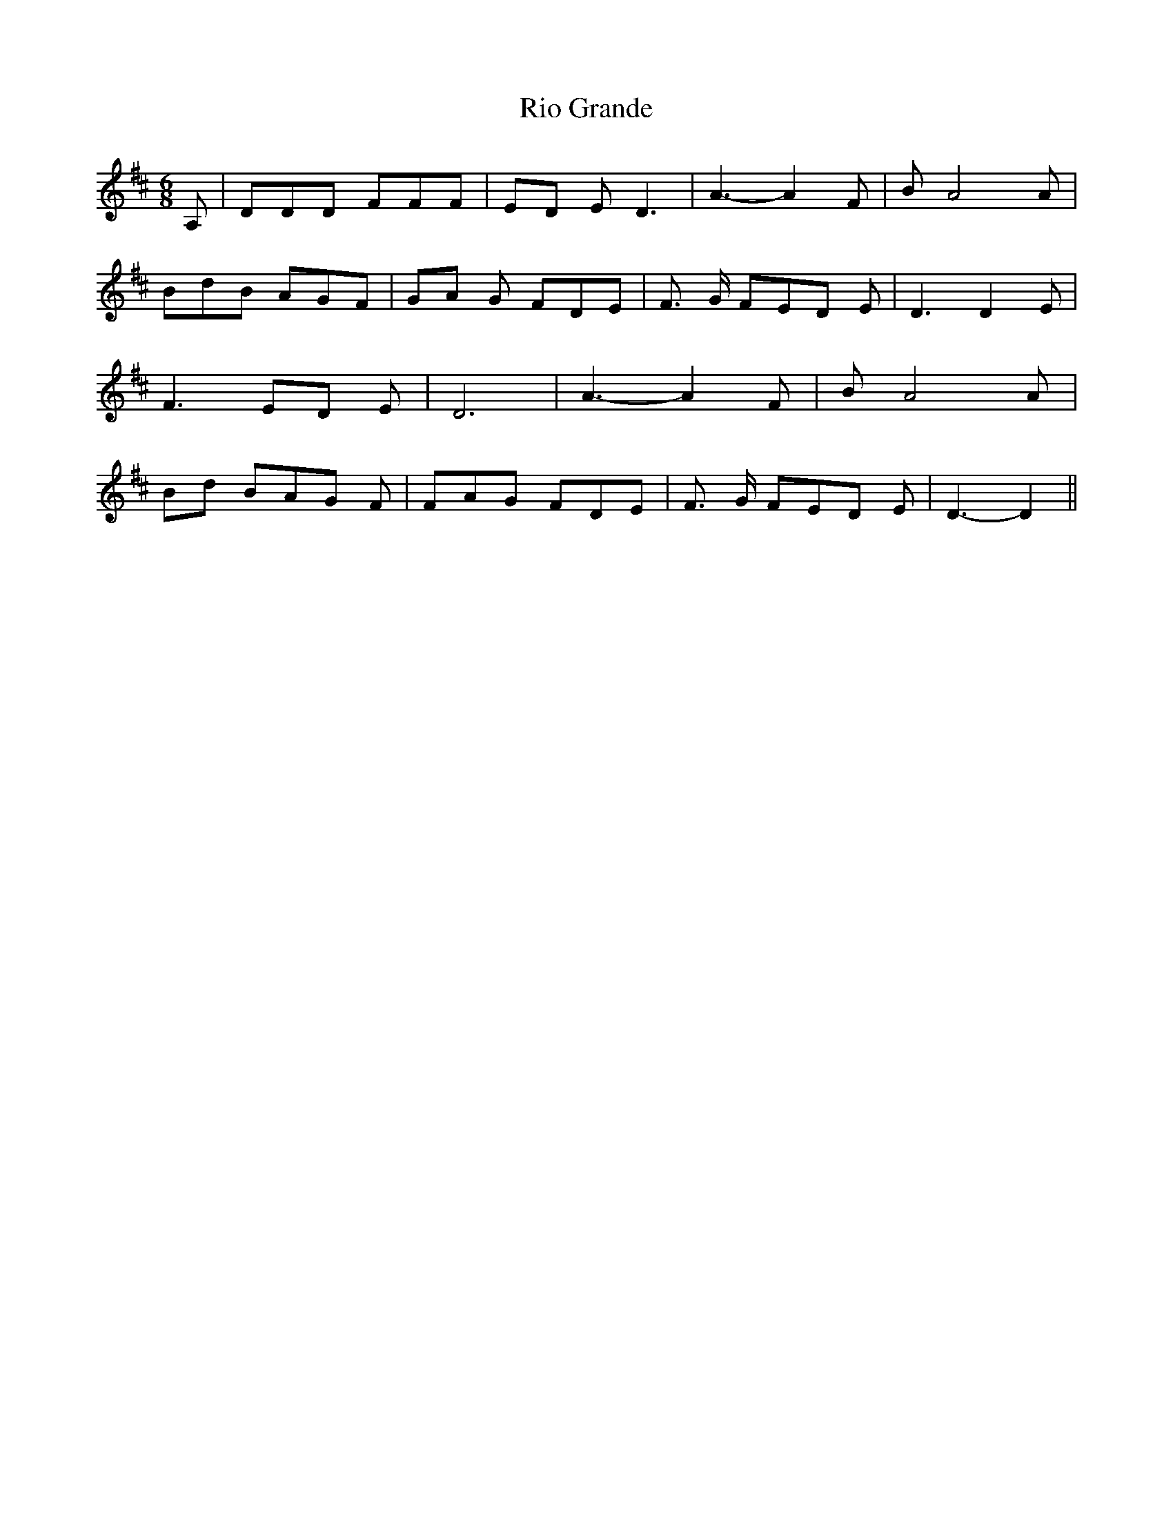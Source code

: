 % Generated more or less automatically by swtoabc by Erich Rickheit KSC
X:1
T:Rio Grande
M:6/8
L:1/8
K:D
 A,| DDD FFF|E-D E D3| A3- A2 F| B A4 A| BdB AGF|G-A G FDE| F3/2 G/2 FE-D E|\
 D3 D2 E| F3E-D E| D6| A3- A2 F| B A4 A|B-d BA-G F| FAG FDE| F3/2 G/2 FE-D E|\
 D3- D2||

